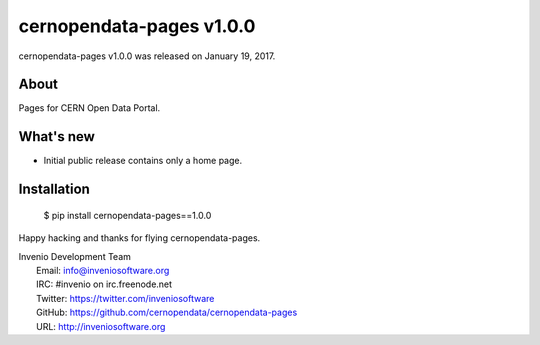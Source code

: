 ===========================
 cernopendata-pages v1.0.0
===========================

cernopendata-pages v1.0.0 was released on January 19, 2017.

About
-----

Pages for CERN Open Data Portal.

What's new
----------

- Initial public release contains only a home page.

Installation
------------

   $ pip install cernopendata-pages==1.0.0

Happy hacking and thanks for flying cernopendata-pages.

| Invenio Development Team
|   Email: info@inveniosoftware.org
|   IRC: #invenio on irc.freenode.net
|   Twitter: https://twitter.com/inveniosoftware
|   GitHub: https://github.com/cernopendata/cernopendata-pages
|   URL: http://inveniosoftware.org
